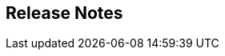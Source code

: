 :jbake-title: Release Notes
:jbake-type: chapter
:jbake-status: published
:jbake-order: 10

== Release Notes